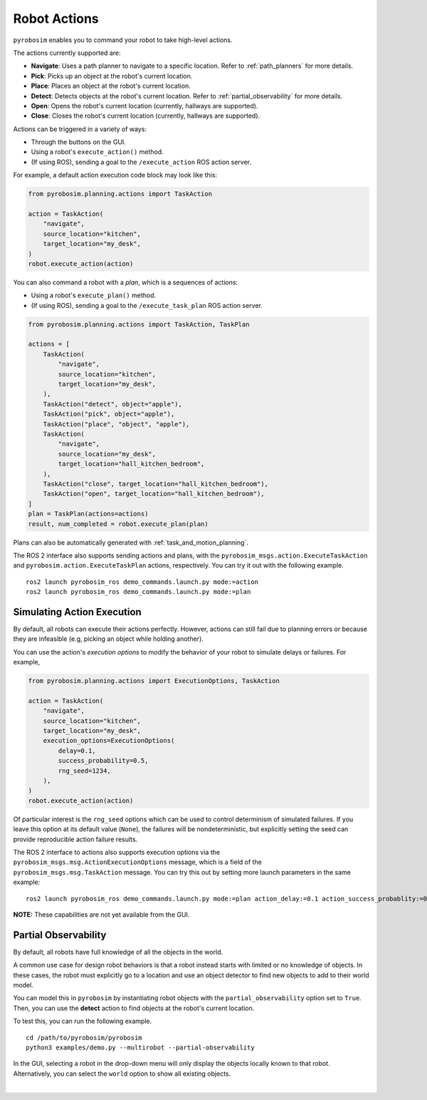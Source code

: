 Robot Actions
=============

``pyrobosim`` enables you to command your robot to take high-level actions.

The actions currently supported are:

* **Navigate**: Uses a path planner to navigate to a specific location. Refer to :ref:`path_planners` for more details.
* **Pick**: Picks up an object at the robot's current location.
* **Place**: Places an object at the robot's current location.
* **Detect**: Detects objects at the robot's current location. Refer to :ref:`partial_observability` for more details.
* **Open**: Opens the robot's current location (currently, hallways are supported).
* **Close**: Closes the robot's current location (currently, hallways are supported).

Actions can be triggered in a variety of ways:

* Through the buttons on the GUI.
* Using a robot's ``execute_action()`` method.
* (If using ROS), sending a goal to the ``/execute_action`` ROS action server.

For example, a default action execution code block may look like this:

.. code-block:: python

    from pyrobosim.planning.actions import TaskAction

    action = TaskAction(
        "navigate",
        source_location="kitchen",
        target_location="my_desk",
    )
    robot.execute_action(action)

You can also command a robot with a *plan*, which is a sequences of actions:

* Using a robot's ``execute_plan()`` method.
* (If using ROS), sending a goal to the ``/execute_task_plan`` ROS action server.

.. code-block:: python

    from pyrobosim.planning.actions import TaskAction, TaskPlan

    actions = [
        TaskAction(
            "navigate",
            source_location="kitchen",
            target_location="my_desk",
        ),
        TaskAction("detect", object="apple"),
        TaskAction("pick", object="apple"),
        TaskAction("place", "object", "apple"),
        TaskAction(
            "navigate",
            source_location="my_desk",
            target_location="hall_kitchen_bedroom",
        ),
        TaskAction("close", target_location="hall_kitchen_bedroom"),
        TaskAction("open", target_location="hall_kitchen_bedroom"),
    ]
    plan = TaskPlan(actions=actions)
    result, num_completed = robot.execute_plan(plan)

Plans can also be automatically generated with :ref:`task_and_motion_planning`.

The ROS 2 interface also supports sending actions and plans, with the ``pyrobosim_msgs.action.ExecuteTaskAction`` and ``pyrobosim.action.ExecuteTaskPlan`` actions, respectively.
You can try it out with the following example.

::

    ros2 launch pyrobosim_ros demo_commands.launch.py mode:=action
    ros2 launch pyrobosim_ros demo_commands.launch.py mode:=plan


.. _simulating_action_execution:

Simulating Action Execution
---------------------------

By default, all robots can execute their actions perfectly.
However, actions can still fail due to planning errors or because they are infeasible (e.g, picking an object while holding another).

You can use the action's *execution options* to modify the behavior of your robot to simulate delays or failures.
For example,

.. code-block:: python

    from pyrobosim.planning.actions import ExecutionOptions, TaskAction

    action = TaskAction(
        "navigate",
        source_location="kitchen",
        target_location="my_desk",
        execution_options=ExecutionOptions(
            delay=0.1,
            success_probability=0.5,
            rng_seed=1234,
        ),
    )
    robot.execute_action(action)

Of particular interest is the ``rng_seed`` options which can be used to control determinism of simulated failures.
If you leave this option at its default value (``None``), the failures will be nondeterministic, but explicitly setting the seed can provide reproducible action failure results.

The ROS 2 interface to actions also supports execution options via the ``pyrobosim_msgs.msg.ActionExecutionOptions`` message, which is a field of the ``pyrobosim_msgs.msg.TaskAction`` message.
You can try this out by setting more launch parameters in the same example:

::

    ros2 launch pyrobosim_ros demo_commands.launch.py mode:=plan action_delay:=0.1 action_success_probablity:=0.5 action_rng_seed:=1234

**NOTE:** These capabilities are not yet available from the GUI.


.. _partial_observability:

Partial Observability
---------------------

By default, all robots have full knowledge of all the objects in the world.

A common use case for design robot behaviors is that a robot instead starts with limited or no knowledge of objects.
In these cases, the robot must explicitly go to a location and use an object detector to find new objects to add to their world model.

You can model this in ``pyrobosim`` by instantiating robot objects with the ``partial_observability`` option set to ``True``.
Then, you can use the **detect** action to find objects at the robot's current location.

To test this, you can run the following example.

::

    cd /path/to/pyrobosim/pyrobosim
    python3 examples/demo.py --multirobot --partial-observability

In the GUI, selecting a robot in the drop-down menu will only display the objects locally known to that robot.
Alternatively, you can select the ``world`` option to show all existing objects.

.. image:: ../media/pyrobosim_partial_observability.png
    :align: center
    :width: 720px
    :alt: Partial observability in the pyrobosim GUI.

|
